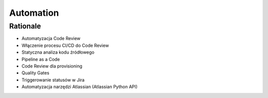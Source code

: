 Automation
==========


Rationale
---------
* Automatyzacja Code Review
* Włączenie procesu CI/CD do Code Review
* Statyczna analiza kodu źródłowego
* Pipeline as a Code
* Code Review dla provisioning
* Quality Gates
* Triggerowanie statusów w Jira
* Automatyzacja narzędzi Atlassian (Atlassian Python API)
